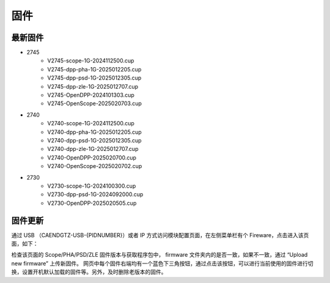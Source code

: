 .. FIRMWARE.rst --- 
.. 
.. Description: 
.. Author: Hongyi Wu(吴鸿毅)
.. Email: wuhongyi@qq.com 
.. Created: 六 2月  3 20:59:00 2024 (+0800)
.. Last-Updated: 五 2月  7 19:54:35 2025 (+0800)
..           By: Hongyi Wu(吴鸿毅)
..     Update #: 12
.. URL: http://wuhongyi.cn 

=================================
固件
=================================

---------------------------------
最新固件
---------------------------------


- 2745
    - V2745-scope-1G-2024112500.cup
    - V2745-dpp-pha-1G-2025012205.cup
    - V2745-dpp-psd-1G-2025012305.cup
    - V2745-dpp-zle-1G-2025012707.cup
    - V2745-OpenDPP-2024101303.cup
    - V2745-OpenScope-2025020703.cup
- 2740
    - V2740-scope-1G-2024112500.cup
    - V2740-dpp-pha-1G-2025012205.cup
    - V2740-dpp-psd-1G-2025012305.cup
    - V2740-dpp-zle-1G-2025012707.cup
    - V2740-OpenDPP-2025020700.cup
    - V2740-OpenScope-2025020702.cup
- 2730
    - V2730-scope-1G-2024100300.cup
    - V2730-dpp-psd-1G-2024092000.cup
    - V2730-OpenDPP-2025020505.cup

      

---------------------------------
固件更新
---------------------------------

通过 USB （CAENDGTZ-USB-{PIDNUMBER}）或者 IP 方式访问模块配置页面，在左侧菜单栏有个 Fireware，点击进入该页面，如下： 

.. image:: /_static/img/firmwareupdate.png

检查该页面的 Scope/PHA/PSD/ZLE 固件版本与获取程序包中， firmware 文件夹内的是否一致，如果不一致，通过 “Upload new firmware” 上传新固件。 网页中每个固件右端均有一个蓝色下三角按钮，通过点击该按钮，可以进行当前使用的固件进行切换，设置开机默认加载的固件等。另外，及时删除老版本的固件。


.. 
.. FIRMWARE.rst ends here
